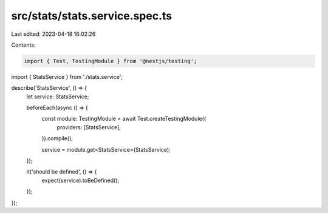 src/stats/stats.service.spec.ts
===============================

Last edited: 2023-04-18 16:02:26

Contents:

.. code-block:: ts

    import { Test, TestingModule } from '@nestjs/testing';

import { StatsService } from './stats.service';

describe('StatsService', () => {
  let service: StatsService;

  beforeEach(async () => {
    const module: TestingModule = await Test.createTestingModule({
      providers: [StatsService],
    }).compile();

    service = module.get<StatsService>(StatsService);
  });

  it('should be defined', () => {
    expect(service).toBeDefined();
  });
});


